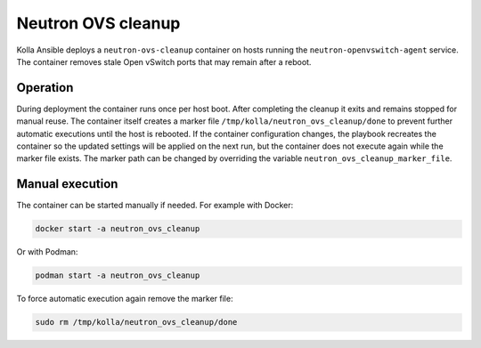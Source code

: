 .. _ovs-cleanup:

=========================
Neutron OVS cleanup
=========================

Kolla Ansible deploys a ``neutron-ovs-cleanup`` container on hosts running the
``neutron-openvswitch-agent`` service. The container removes stale Open
vSwitch ports that may remain after a reboot.

Operation
---------

During deployment the container runs once per host boot. After completing the
cleanup it exits and remains stopped for manual reuse. The container itself
creates a marker file ``/tmp/kolla/neutron_ovs_cleanup/done`` to prevent
further automatic executions until the host is rebooted. If the container
configuration changes, the playbook recreates the container so the updated
settings will be applied on the next run, but the container does not execute
again while the marker file exists.
The marker path can be changed by overriding the variable
``neutron_ovs_cleanup_marker_file``.

Manual execution
----------------

The container can be started manually if needed. For example with Docker:

.. code-block:: console

   docker start -a neutron_ovs_cleanup

Or with Podman:

.. code-block:: console

   podman start -a neutron_ovs_cleanup

To force automatic execution again remove the marker file:

.. code-block:: console

   sudo rm /tmp/kolla/neutron_ovs_cleanup/done
